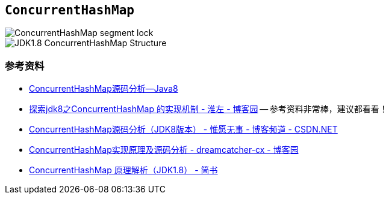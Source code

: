 == `ConcurrentHashMap`


image::images/ConcurrentHashMap-segment-lock.png[]

image::images/JDK1.8-ConcurrentHashMap-Structure.jpg[]

=== 参考资料

* http://note.youdao.com/share/?spm=5176.100239.blogcont36781.3.nHffVb&id=dde7a10b98aee57676408bc475ab0680&type=note#/[ConcurrentHashMap源码分析--Java8]
* http://www.cnblogs.com/huaizuo/p/5413069.html[探索jdk8之ConcurrentHashMap 的实现机制 - 淮左 - 博客园] -- 参考资料非常棒，建议都看看！
* http://blog.csdn.net/u010723709/article/details/48007881[ConcurrentHashMap源码分析（JDK8版本） - 惟愿无事 - 博客频道 - CSDN.NET]
* https://www.cnblogs.com/chengxiao/p/6842045.html[ConcurrentHashMap实现原理及源码分析 - dreamcatcher-cx - 博客园]
* https://www.jianshu.com/p/d10256f0ebea[ConcurrentHashMap 原理解析（JDK1.8） - 简书]


